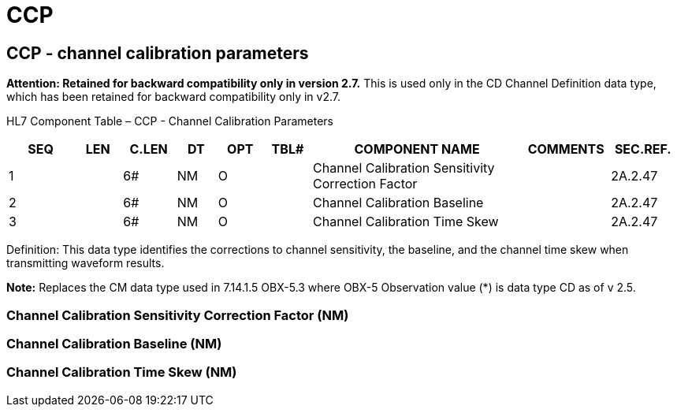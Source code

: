 = CCP
:render_as: Level3
:v291_section: 2A.2.4+

== CCP - channel calibration parameters 

*Attention: Retained for backward compatibility only in version 2.7.* This is used only in the CD Channel Definition data type, which has been retained for backward compatibility only in v2.7.

HL7 Component Table – CCP - Channel Calibration Parameters

[width="99%",cols="10%,7%,8%,6%,7%,7%,32%,13%,10%",options="header",]

|===

|SEQ |LEN |C.LEN |DT |OPT |TBL# |COMPONENT NAME |COMMENTS |SEC.REF.

|1 | |6# |NM |O | |Channel Calibration Sensitivity Correction Factor | |2A.2.47

|2 | |6# |NM |O | |Channel Calibration Baseline | |2A.2.47

|3 | |6# |NM |O | |Channel Calibration Time Skew | |2A.2.47

|===

Definition: This data type identifies the corrections to channel sensitivity, the baseline, and the channel time skew when transmitting waveform results.

*Note:* Replaces the CM data type used in 7.14.1.5 OBX-5.3 where OBX-5 Observation value (*) is data type CD as of v 2.5.

=== Channel Calibration Sensitivity Correction Factor (NM)

=== Channel Calibration Baseline (NM)

=== Channel Calibration Time Skew (NM) 

